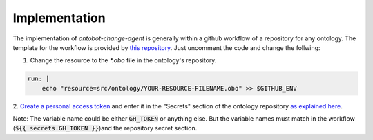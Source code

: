 Implementation
===============

The implementation of `ontobot-change-agent` is generally within a github workflow of a 
repository for any ontology. The template for the workflow is provided by 
`this repository <https://github.com/hrshdhgd/ontobot-change-agent/blob/main/.github/workflows/new-pr.yml>`_.
Just uncomment the code and change the follwing:

1. Change the resource to the `*.obo` file in the ontology's repository.

.. code-block:: shell

    run: |
        echo "resource=src/ontology/YOUR-RESOURCE-FILENAME.obo" >> $GITHUB_ENV

2. `Create a personal access token <https://docs.github.com/en/enterprise-server@3.4/authentication/keeping-your-account-and-data-secure/creating-a-personal-access-token>`_ 
and enter it in the "Secrets" section of the ontology repository `as explained here <https://docs.github.com/en/actions/security-guides/encrypted-secrets>`_.

Note: The variable name could be either :code:`GH_TOKEN` or anything else. But the variable names must match
in the workflow (:code:`${{ secrets.GH_TOKEN }}`)and the repository secret section.